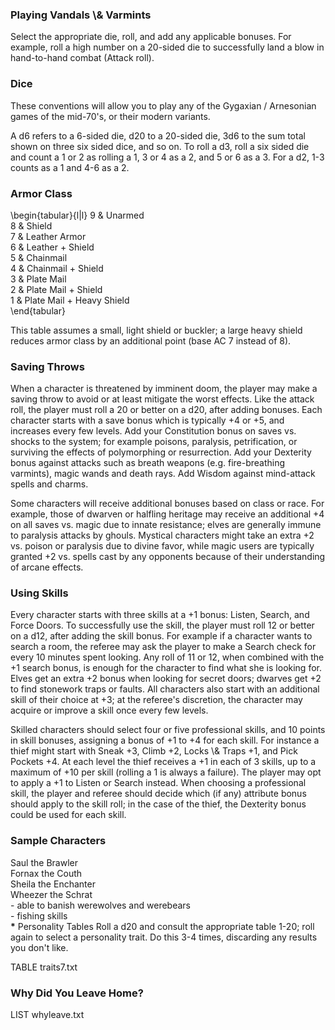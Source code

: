 *** Playing Vandals \& Varmints

\begin{tabular}{|l r|l|}
\hline
          &    Die & Bonus \\ \hline
Intiative &     d6 & Dex \\
Attack    &    d20 & AC, To Hit, Str/Dex \\
Damage    & varies & for special weapons \\
Save      &    d20 & by class and level \\
Skill     &    d12 & per skill \\
\hline
\end{tabular}

Select the appropriate die, roll, and add
any applicable bonuses.  For example, roll a
high number on a 20-sided die to successfully land a blow in
hand-to-hand combat (Attack roll).

*** Dice
These conventions will allow you to play any of the Gygaxian /
Arnesonian games of the mid-70's, or their modern variants.

A d6 refers to a 6-sided die, d20 to a 20-sided die, 3d6 to the sum
total shown on three six sided dice, and so on. To roll a d3, roll a
six sided die and count a 1 or 2 as rolling a 1, 3 or 4 as a 2, and 5 or 6
as a 3. For a d2, 1-3 counts as a 1 and 4-6 as a 2.

*** Armor Class

\begin{tabular}{l|l}
9 & Unarmed \\
8 & Shield \\
7 & Leather Armor \\
6 & Leather + Shield \\
5 & Chainmail \\
4 & Chainmail + Shield \\
3 & Plate Mail \\
2 & Plate Mail + Shield \\
1 & Plate Mail + Heavy Shield \\
\end{tabular}\\


This table assumes a small, light shield or buckler; a large heavy
shield reduces armor class by an additional point (base AC 7 instead
of 8).

*** Saving Throws

When a character is threatened by imminent doom, the player may make a
saving throw to avoid or at least mitigate the worst effects. Like the
attack roll, the player must roll a 20 or better on a d20, after
adding bonuses. Each character starts with a save bonus which is
typically +4 or +5, and increases every few levels. Add your
Constitution bonus on saves vs. shocks to the system; for example
poisons, paralysis, petrification, or surviving the effects of
polymorphing or resurrection. Add your Dexterity bonus against attacks
such as breath weapons (e.g. fire-breathing varmints), magic wands and
death rays. Add Wisdom against mind-attack spells and charms.

Some characters will receive additional bonuses based on class or
race. For example, those of dwarven or halfling heritage may receive
an additional +4 on all saves vs. magic due to innate resistance;
elves are generally immune to paralysis attacks by ghouls. Mystical
characters might take an extra +2 vs. poison or paralysis due to
divine favor, while magic users are typically granted +2 vs. spells
cast by any opponents because of their understanding of arcane
effects.

*** Using Skills

Every character starts with three skills at a +1 bonus: Listen,
Search, and Force Doors. To successfully use the skill, the player
must roll 12 or better on a d12, after adding the skill bonus. For
example if a character wants to search a room, the referee may ask the
player to make a Search check for every 10 minutes spent looking.  Any
roll of 11 or 12, when combined with the +1 search bonus, is enough
for the character to find what she is looking for. Elves get an extra
+2 bonus when looking for secret doors; dwarves get +2 to find
stonework traps or faults. All characters also start with an
additional skill of their choice at +3; at the referee's discretion, the
character may acquire or improve a skill once every few levels.

Skilled characters should select four or five professional skills, and
10 points in skill bonuses, assigning a bonus of +1 to +4 for each
skill. For instance a thief might start with Sneak +3, Climb +2, Locks
\& Traps +1, and Pick Pockets +4. At each level the thief receives a +1
in each of 3 skills, up to a maximum of +10 per skill (rolling a 1 is
always a failure). The player may opt to apply a +1 to Listen or
Search instead. When choosing a professional skill, the player and
referee should decide which (if any) attribute bonus should apply to
the skill roll; in the case of the thief, the Dexterity bonus could be
used for each skill.

*** Sample Characters
Saul the Brawler \\
Fornax the Couth \\
Sheila the Enchanter \\
Wheezer the Schrat \\
- able to banish werewolves and werebears \\
- fishing skills \\
*** Personality Tables
Roll a d20 and consult the appropriate table 1-20; roll again to
select a personality trait. Do this 3-4 times, discarding any results
you don't like.

TABLE traits7.txt
*** Why Did You Leave Home?
LIST whyleave.txt
